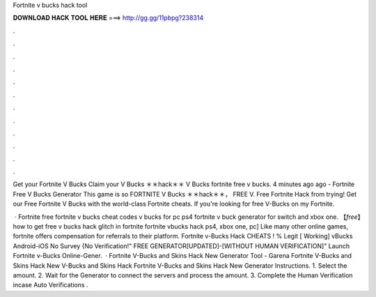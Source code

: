 Fortnite v bucks hack tool



𝐃𝐎𝐖𝐍𝐋𝐎𝐀𝐃 𝐇𝐀𝐂𝐊 𝐓𝐎𝐎𝐋 𝐇𝐄𝐑𝐄 ===> http://gg.gg/11pbpg?238314



.



.



.



.



.



.



.



.



.



.



.



.

Get your Fortnite V Bucks Claim your V Bucks ＊＊hack＊＊ V Bucks fortnite free v bucks. 4 minutes ago ago - Fortnite Free V Bucks Generator This game is so FORTNITE V Bucks ＊＊hack＊＊， FREE V. Free Fortnite Hack from trying! Get our Free Fortnite V Bucks with the world-class Fortnite cheats. If you're looking for free V-Bucks on my Fortnite.

 · Fortnite free fortnite v bucks cheat codes v bucks for pc ps4 fortnite v buck generator for switch and xbox one. 【*free*】how to get free v bucks hack glitch in fortnite fortnite vbucks hack ps4, xbox one, pc] Like many other online games, fortnite offers compensation for referrals to their platform. Fortnite v-Bucks Hack CHEATS ! % Legit [ Working] vBucks Android-iOS No Survey {No Verification!" FREE GENERATOR[UPDATED]-[WITHOUT HUMAN VERIFICATION]" Launch Fortnite v-Bucks Online-Gener.  · Fortnite V-Bucks and Skins Hack New Generator Tool - Garena Fortnite V-Bucks and Skins Hack New V-Bucks and Skins Hack Fortnite V-Bucks and Skins Hack New Generator Instructions. 1. Select the amount. 2. Wait for the Generator to connect the servers and process the amount. 3. Complete the Human Verification incase Auto Verifications .

